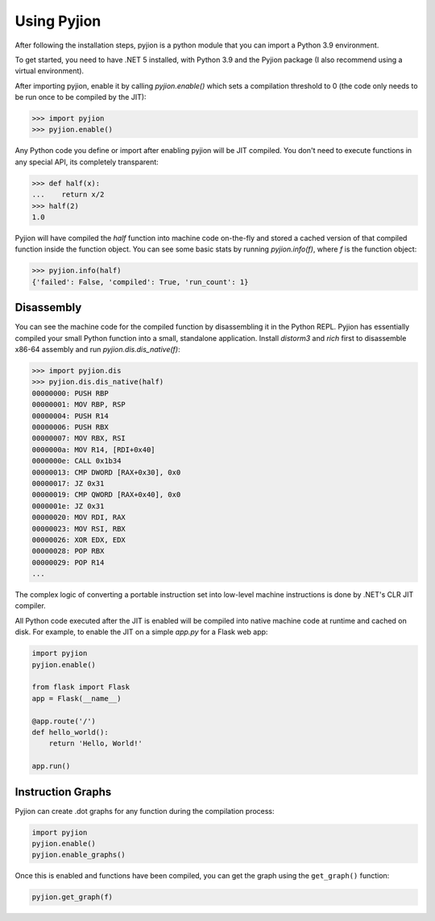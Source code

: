 Using Pyjion
============

After following the installation steps, pyjion is a python module that you can import a Python 3.9 environment.

To get started, you need to have .NET 5 installed, with Python 3.9 and the Pyjion package (I also recommend using a virtual environment).

After importing pyjion, enable it by calling `pyjion.enable()` which sets a compilation threshold to 0 (the code only needs to be run once to be compiled by the JIT):

.. code-block::

    >>> import pyjion
    >>> pyjion.enable()


Any Python code you define or import after enabling pyjion will be JIT compiled. You don't need to execute functions in any special API, its completely transparent:

.. code-block::

    >>> def half(x):
    ...    return x/2
    >>> half(2)
    1.0

Pyjion will have compiled the `half` function into machine code on-the-fly and stored a cached version of that compiled function inside the function object.
You can see some basic stats by running `pyjion.info(f)`, where `f` is the function object:

.. code-block::

    >>> pyjion.info(half)
    {'failed': False, 'compiled': True, 'run_count': 1}

Disassembly
-----------

You can see the machine code for the compiled function by disassembling it in the Python REPL.
Pyjion has essentially compiled your small Python function into a small, standalone application.
Install `distorm3` and `rich` first to disassemble x86-64 assembly and run `pyjion.dis.dis_native(f)`:

.. code-block::

    >>> import pyjion.dis
    >>> pyjion.dis.dis_native(half)
    00000000: PUSH RBP
    00000001: MOV RBP, RSP
    00000004: PUSH R14
    00000006: PUSH RBX
    00000007: MOV RBX, RSI
    0000000a: MOV R14, [RDI+0x40]
    0000000e: CALL 0x1b34
    00000013: CMP DWORD [RAX+0x30], 0x0
    00000017: JZ 0x31
    00000019: CMP QWORD [RAX+0x40], 0x0
    0000001e: JZ 0x31
    00000020: MOV RDI, RAX
    00000023: MOV RSI, RBX
    00000026: XOR EDX, EDX
    00000028: POP RBX
    00000029: POP R14
    ...

The complex logic of converting a portable instruction set into low-level machine instructions is done by .NET's CLR JIT compiler.

All Python code executed after the JIT is enabled will be compiled into native machine code at runtime and cached on disk. For example, to enable the JIT on a simple `app.py` for a Flask web app:

.. code-block:: python

    import pyjion
    pyjion.enable()

    from flask import Flask
    app = Flask(__name__)

    @app.route('/')
    def hello_world():
        return 'Hello, World!'

    app.run()


Instruction Graphs
------------------

Pyjion can create .dot graphs for any function during the compilation process:

.. code-block:: python

    import pyjion
    pyjion.enable()
    pyjion.enable_graphs()

Once this is enabled and functions have been compiled, you can get the graph using the ``get_graph()`` function:

.. code-block:: python

    pyjion.get_graph(f)